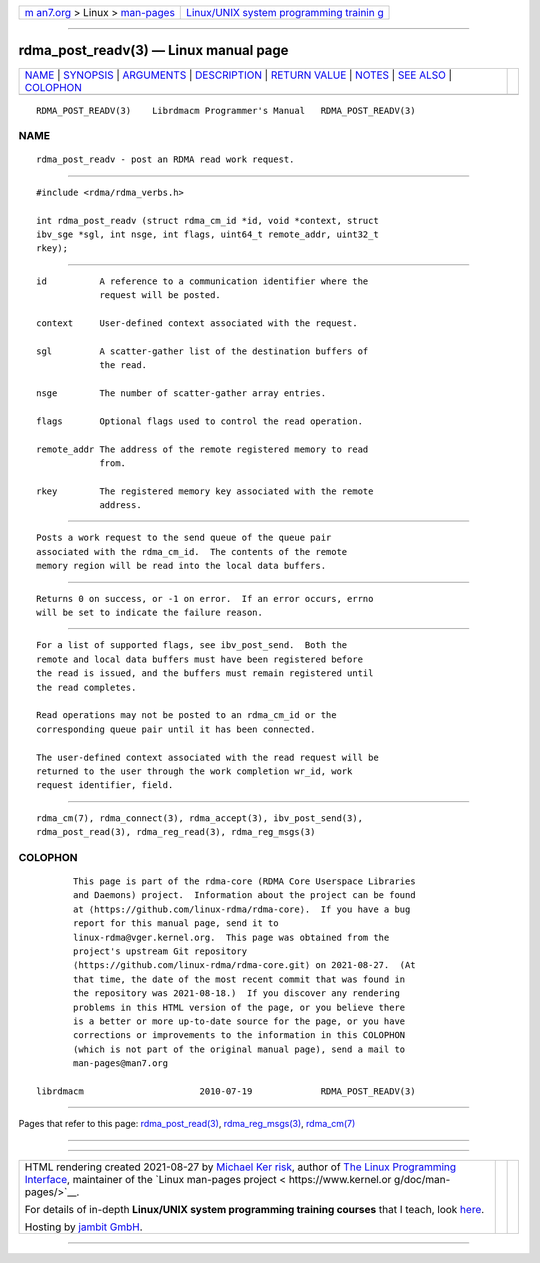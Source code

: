 .. container:: page-top

.. container:: nav-bar

   +----------------------------------+----------------------------------+
   | `m                               | `Linux/UNIX system programming   |
   | an7.org <../../../index.html>`__ | trainin                          |
   | > Linux >                        | g <http://man7.org/training/>`__ |
   | `man-pages <../index.html>`__    |                                  |
   +----------------------------------+----------------------------------+

--------------

rdma_post_readv(3) — Linux manual page
======================================

+-----------------------------------+-----------------------------------+
| `NAME <#NAME>`__ \|               |                                   |
| `SYNOPSIS <#SYNOPSIS>`__ \|       |                                   |
| `ARGUMENTS <#ARGUMENTS>`__ \|     |                                   |
| `DESCRIPTION <#DESCRIPTION>`__ \| |                                   |
| `RETURN VALUE <#RETURN_VALUE>`__  |                                   |
| \| `NOTES <#NOTES>`__ \|          |                                   |
| `SEE ALSO <#SEE_ALSO>`__ \|       |                                   |
| `COLOPHON <#COLOPHON>`__          |                                   |
+-----------------------------------+-----------------------------------+
| .. container:: man-search-box     |                                   |
+-----------------------------------+-----------------------------------+

::

   RDMA_POST_READV(3)    Librdmacm Programmer's Manual   RDMA_POST_READV(3)

NAME
-------------------------------------------------

::

          rdma_post_readv - post an RDMA read work request.


---------------------------------------------------------

::

          #include <rdma/rdma_verbs.h>

          int rdma_post_readv (struct rdma_cm_id *id, void *context, struct
          ibv_sge *sgl, int nsge, int flags, uint64_t remote_addr, uint32_t
          rkey);


-----------------------------------------------------------

::

          id          A reference to a communication identifier where the
                      request will be posted.

          context     User-defined context associated with the request.

          sgl         A scatter-gather list of the destination buffers of
                      the read.

          nsge        The number of scatter-gather array entries.

          flags       Optional flags used to control the read operation.

          remote_addr The address of the remote registered memory to read
                      from.

          rkey        The registered memory key associated with the remote
                      address.


---------------------------------------------------------------

::

          Posts a work request to the send queue of the queue pair
          associated with the rdma_cm_id.  The contents of the remote
          memory region will be read into the local data buffers.


-----------------------------------------------------------------

::

          Returns 0 on success, or -1 on error.  If an error occurs, errno
          will be set to indicate the failure reason.


---------------------------------------------------

::

          For a list of supported flags, see ibv_post_send.  Both the
          remote and local data buffers must have been registered before
          the read is issued, and the buffers must remain registered until
          the read completes.

          Read operations may not be posted to an rdma_cm_id or the
          corresponding queue pair until it has been connected.

          The user-defined context associated with the read request will be
          returned to the user through the work completion wr_id, work
          request identifier, field.


---------------------------------------------------------

::

          rdma_cm(7), rdma_connect(3), rdma_accept(3), ibv_post_send(3),
          rdma_post_read(3), rdma_reg_read(3), rdma_reg_msgs(3)

COLOPHON
---------------------------------------------------------

::

          This page is part of the rdma-core (RDMA Core Userspace Libraries
          and Daemons) project.  Information about the project can be found
          at ⟨https://github.com/linux-rdma/rdma-core⟩.  If you have a bug
          report for this manual page, send it to
          linux-rdma@vger.kernel.org.  This page was obtained from the
          project's upstream Git repository
          ⟨https://github.com/linux-rdma/rdma-core.git⟩ on 2021-08-27.  (At
          that time, the date of the most recent commit that was found in
          the repository was 2021-08-18.)  If you discover any rendering
          problems in this HTML version of the page, or you believe there
          is a better or more up-to-date source for the page, or you have
          corrections or improvements to the information in this COLOPHON
          (which is not part of the original manual page), send a mail to
          man-pages@man7.org

   librdmacm                      2010-07-19             RDMA_POST_READV(3)

--------------

Pages that refer to this page:
`rdma_post_read(3) <../man3/rdma_post_read.3.html>`__, 
`rdma_reg_msgs(3) <../man3/rdma_reg_msgs.3.html>`__, 
`rdma_cm(7) <../man7/rdma_cm.7.html>`__

--------------

--------------

.. container:: footer

   +-----------------------+-----------------------+-----------------------+
   | HTML rendering        |                       | |Cover of TLPI|       |
   | created 2021-08-27 by |                       |                       |
   | `Michael              |                       |                       |
   | Ker                   |                       |                       |
   | risk <https://man7.or |                       |                       |
   | g/mtk/index.html>`__, |                       |                       |
   | author of `The Linux  |                       |                       |
   | Programming           |                       |                       |
   | Interface <https:     |                       |                       |
   | //man7.org/tlpi/>`__, |                       |                       |
   | maintainer of the     |                       |                       |
   | `Linux man-pages      |                       |                       |
   | project <             |                       |                       |
   | https://www.kernel.or |                       |                       |
   | g/doc/man-pages/>`__. |                       |                       |
   |                       |                       |                       |
   | For details of        |                       |                       |
   | in-depth **Linux/UNIX |                       |                       |
   | system programming    |                       |                       |
   | training courses**    |                       |                       |
   | that I teach, look    |                       |                       |
   | `here <https://ma     |                       |                       |
   | n7.org/training/>`__. |                       |                       |
   |                       |                       |                       |
   | Hosting by `jambit    |                       |                       |
   | GmbH                  |                       |                       |
   | <https://www.jambit.c |                       |                       |
   | om/index_en.html>`__. |                       |                       |
   +-----------------------+-----------------------+-----------------------+

--------------

.. container:: statcounter

   |Web Analytics Made Easy - StatCounter|

.. |Cover of TLPI| image:: https://man7.org/tlpi/cover/TLPI-front-cover-vsmall.png
   :target: https://man7.org/tlpi/
.. |Web Analytics Made Easy - StatCounter| image:: https://c.statcounter.com/7422636/0/9b6714ff/1/
   :class: statcounter
   :target: https://statcounter.com/
